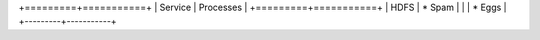 +=========+===========+
| Service | Processes |
+=========+===========+
| HDFS    | * Spam    |
|         | * Eggs    |
+---------+-----------+
